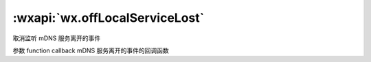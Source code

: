 :wxapi:`wx.offLocalServiceLost`
===============

.. function:: wx.offLocalServiceLost(function callback)


   .. versionadded:: 2.4.0 低版本需做 :ref:`compatibility` 。

取消监听 mDNS 服务离开的事件

参数
function callback
mDNS 服务离开的事件的回调函数
